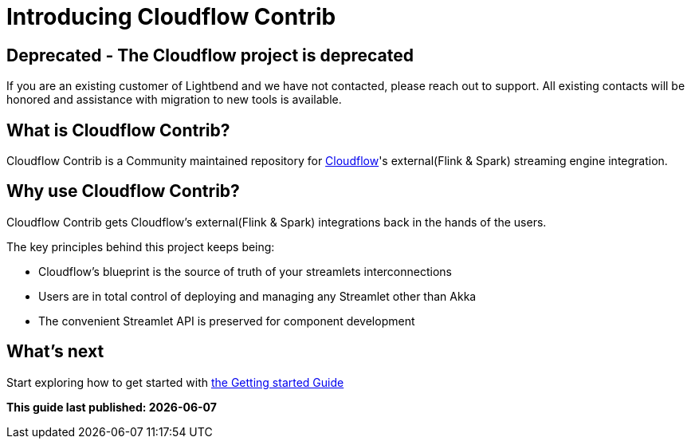 = Introducing Cloudflow Contrib

== Deprecated - The Cloudflow project is deprecated

If you are an existing customer of Lightbend and we have not contacted, please reach out to support. All existing contacts will be honored and assistance with migration to new tools is available.

:description: Cloudflow's community maintained extensions and integrations

:imagesdir: assets/images

== What is Cloudflow Contrib?

Cloudflow Contrib is a Community maintained repository for http://cloudflow.io/[Cloudflow]'s external(Flink & Spark) streaming engine integration.

== Why use Cloudflow Contrib?

Cloudflow Contrib gets Cloudflow's external(Flink & Spark) integrations back in the hands of the users.

The key principles behind this project keeps being:

  - Cloudflow's blueprint is the source of truth of your streamlets interconnections
  - Users are in total control of deploying and managing any Streamlet other than Akka
  - The convenient Streamlet API is preserved for component development

== What's next

Start exploring how to get started with xref:get-started:index.adoc[the Getting started Guide]

**This guide last published: {localdate}**
